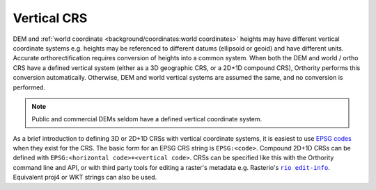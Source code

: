 Vertical CRS
============

DEM and :ref:`world coordinate <background/coordinates:world coordinates>` heights may have different vertical coordinate systems e.g. heights may be referenced to different datums (ellipsoid or geoid) and have different units.  Accurate orthorectification requires conversion of heights into a common system.  When both the DEM and world / ortho CRS have a defined vertical system (either as a 3D geographic CRS, or a 2D+1D compound CRS), Orthority performs this conversion automatically. Otherwise, DEM and world vertical systems are assumed the same, and no conversion is performed.

.. note::

    Public and commercial DEMs seldom have a defined vertical coordinate system.

As a brief introduction to defining 3D or 2D+1D CRSs with vertical coordinate systems, it is easiest to use `EPSG codes <https://epsg.io>`__  when they exist for the CRS.  The basic form for an EPSG CRS string is ``EPSG:<code>``.  Compound 2D+1D CRSs can be defined with ``EPSG:<horizontal code>+<vertical code>``.  CRSs can be specified like this with the Orthority command line and API, or with third party tools for editing a raster's metadata e.g. Rasterio's |rio edit-info|_.  Equivalent proj4 or WKT strings can also be used.

.. TODO: refer to path_uri with a note about CRSs requiring PAM files not being supported

.. |rio edit-info| replace:: ``rio edit-info``
.. _rio edit-info: https://rasterio.readthedocs.io/en/stable/cli.html#edit-info
